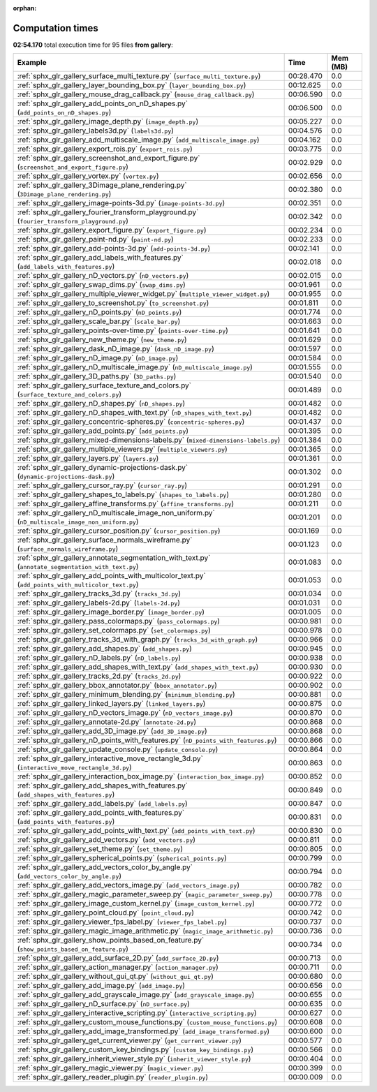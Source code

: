 
:orphan:

.. _sphx_glr_gallery_sg_execution_times:


Computation times
=================
**02:54.170** total execution time for 95 files **from gallery**:

.. container::

  .. raw:: html

    <style scoped>
    <link href="https://cdnjs.cloudflare.com/ajax/libs/twitter-bootstrap/5.3.0/css/bootstrap.min.css" rel="stylesheet" />
    <link href="https://cdn.datatables.net/1.13.6/css/dataTables.bootstrap5.min.css" rel="stylesheet" />
    </style>
    <script src="https://code.jquery.com/jquery-3.7.0.js"></script>
    <script src="https://cdn.datatables.net/1.13.6/js/jquery.dataTables.min.js"></script>
    <script src="https://cdn.datatables.net/1.13.6/js/dataTables.bootstrap5.min.js"></script>
    <script type="text/javascript" class="init">
    $(document).ready( function () {
        $('table.sg-datatable').DataTable({order: [[1, 'desc']]});
    } );
    </script>

  .. list-table::
   :header-rows: 1
   :class: table table-striped sg-datatable

   * - Example
     - Time
     - Mem (MB)
   * - :ref:`sphx_glr_gallery_surface_multi_texture.py` (``surface_multi_texture.py``)
     - 00:28.470
     - 0.0
   * - :ref:`sphx_glr_gallery_layer_bounding_box.py` (``layer_bounding_box.py``)
     - 00:12.625
     - 0.0
   * - :ref:`sphx_glr_gallery_mouse_drag_callback.py` (``mouse_drag_callback.py``)
     - 00:06.590
     - 0.0
   * - :ref:`sphx_glr_gallery_add_points_on_nD_shapes.py` (``add_points_on_nD_shapes.py``)
     - 00:06.500
     - 0.0
   * - :ref:`sphx_glr_gallery_image_depth.py` (``image_depth.py``)
     - 00:05.227
     - 0.0
   * - :ref:`sphx_glr_gallery_labels3d.py` (``labels3d.py``)
     - 00:04.576
     - 0.0
   * - :ref:`sphx_glr_gallery_add_multiscale_image.py` (``add_multiscale_image.py``)
     - 00:04.162
     - 0.0
   * - :ref:`sphx_glr_gallery_export_rois.py` (``export_rois.py``)
     - 00:03.775
     - 0.0
   * - :ref:`sphx_glr_gallery_screenshot_and_export_figure.py` (``screenshot_and_export_figure.py``)
     - 00:02.929
     - 0.0
   * - :ref:`sphx_glr_gallery_vortex.py` (``vortex.py``)
     - 00:02.656
     - 0.0
   * - :ref:`sphx_glr_gallery_3Dimage_plane_rendering.py` (``3Dimage_plane_rendering.py``)
     - 00:02.380
     - 0.0
   * - :ref:`sphx_glr_gallery_image-points-3d.py` (``image-points-3d.py``)
     - 00:02.351
     - 0.0
   * - :ref:`sphx_glr_gallery_fourier_transform_playground.py` (``fourier_transform_playground.py``)
     - 00:02.342
     - 0.0
   * - :ref:`sphx_glr_gallery_export_figure.py` (``export_figure.py``)
     - 00:02.234
     - 0.0
   * - :ref:`sphx_glr_gallery_paint-nd.py` (``paint-nd.py``)
     - 00:02.233
     - 0.0
   * - :ref:`sphx_glr_gallery_add-points-3d.py` (``add-points-3d.py``)
     - 00:02.141
     - 0.0
   * - :ref:`sphx_glr_gallery_add_labels_with_features.py` (``add_labels_with_features.py``)
     - 00:02.018
     - 0.0
   * - :ref:`sphx_glr_gallery_nD_vectors.py` (``nD_vectors.py``)
     - 00:02.015
     - 0.0
   * - :ref:`sphx_glr_gallery_swap_dims.py` (``swap_dims.py``)
     - 00:01.961
     - 0.0
   * - :ref:`sphx_glr_gallery_multiple_viewer_widget.py` (``multiple_viewer_widget.py``)
     - 00:01.955
     - 0.0
   * - :ref:`sphx_glr_gallery_to_screenshot.py` (``to_screenshot.py``)
     - 00:01.811
     - 0.0
   * - :ref:`sphx_glr_gallery_nD_points.py` (``nD_points.py``)
     - 00:01.774
     - 0.0
   * - :ref:`sphx_glr_gallery_scale_bar.py` (``scale_bar.py``)
     - 00:01.663
     - 0.0
   * - :ref:`sphx_glr_gallery_points-over-time.py` (``points-over-time.py``)
     - 00:01.641
     - 0.0
   * - :ref:`sphx_glr_gallery_new_theme.py` (``new_theme.py``)
     - 00:01.629
     - 0.0
   * - :ref:`sphx_glr_gallery_dask_nD_image.py` (``dask_nD_image.py``)
     - 00:01.597
     - 0.0
   * - :ref:`sphx_glr_gallery_nD_image.py` (``nD_image.py``)
     - 00:01.584
     - 0.0
   * - :ref:`sphx_glr_gallery_nD_multiscale_image.py` (``nD_multiscale_image.py``)
     - 00:01.555
     - 0.0
   * - :ref:`sphx_glr_gallery_3D_paths.py` (``3D_paths.py``)
     - 00:01.540
     - 0.0
   * - :ref:`sphx_glr_gallery_surface_texture_and_colors.py` (``surface_texture_and_colors.py``)
     - 00:01.489
     - 0.0
   * - :ref:`sphx_glr_gallery_nD_shapes.py` (``nD_shapes.py``)
     - 00:01.482
     - 0.0
   * - :ref:`sphx_glr_gallery_nD_shapes_with_text.py` (``nD_shapes_with_text.py``)
     - 00:01.482
     - 0.0
   * - :ref:`sphx_glr_gallery_concentric-spheres.py` (``concentric-spheres.py``)
     - 00:01.437
     - 0.0
   * - :ref:`sphx_glr_gallery_add_points.py` (``add_points.py``)
     - 00:01.395
     - 0.0
   * - :ref:`sphx_glr_gallery_mixed-dimensions-labels.py` (``mixed-dimensions-labels.py``)
     - 00:01.384
     - 0.0
   * - :ref:`sphx_glr_gallery_multiple_viewers.py` (``multiple_viewers.py``)
     - 00:01.365
     - 0.0
   * - :ref:`sphx_glr_gallery_layers.py` (``layers.py``)
     - 00:01.361
     - 0.0
   * - :ref:`sphx_glr_gallery_dynamic-projections-dask.py` (``dynamic-projections-dask.py``)
     - 00:01.302
     - 0.0
   * - :ref:`sphx_glr_gallery_cursor_ray.py` (``cursor_ray.py``)
     - 00:01.291
     - 0.0
   * - :ref:`sphx_glr_gallery_shapes_to_labels.py` (``shapes_to_labels.py``)
     - 00:01.280
     - 0.0
   * - :ref:`sphx_glr_gallery_affine_transforms.py` (``affine_transforms.py``)
     - 00:01.211
     - 0.0
   * - :ref:`sphx_glr_gallery_nD_multiscale_image_non_uniform.py` (``nD_multiscale_image_non_uniform.py``)
     - 00:01.201
     - 0.0
   * - :ref:`sphx_glr_gallery_cursor_position.py` (``cursor_position.py``)
     - 00:01.169
     - 0.0
   * - :ref:`sphx_glr_gallery_surface_normals_wireframe.py` (``surface_normals_wireframe.py``)
     - 00:01.123
     - 0.0
   * - :ref:`sphx_glr_gallery_annotate_segmentation_with_text.py` (``annotate_segmentation_with_text.py``)
     - 00:01.083
     - 0.0
   * - :ref:`sphx_glr_gallery_add_points_with_multicolor_text.py` (``add_points_with_multicolor_text.py``)
     - 00:01.053
     - 0.0
   * - :ref:`sphx_glr_gallery_tracks_3d.py` (``tracks_3d.py``)
     - 00:01.034
     - 0.0
   * - :ref:`sphx_glr_gallery_labels-2d.py` (``labels-2d.py``)
     - 00:01.031
     - 0.0
   * - :ref:`sphx_glr_gallery_image_border.py` (``image_border.py``)
     - 00:01.005
     - 0.0
   * - :ref:`sphx_glr_gallery_pass_colormaps.py` (``pass_colormaps.py``)
     - 00:00.981
     - 0.0
   * - :ref:`sphx_glr_gallery_set_colormaps.py` (``set_colormaps.py``)
     - 00:00.978
     - 0.0
   * - :ref:`sphx_glr_gallery_tracks_3d_with_graph.py` (``tracks_3d_with_graph.py``)
     - 00:00.966
     - 0.0
   * - :ref:`sphx_glr_gallery_add_shapes.py` (``add_shapes.py``)
     - 00:00.945
     - 0.0
   * - :ref:`sphx_glr_gallery_nD_labels.py` (``nD_labels.py``)
     - 00:00.938
     - 0.0
   * - :ref:`sphx_glr_gallery_add_shapes_with_text.py` (``add_shapes_with_text.py``)
     - 00:00.930
     - 0.0
   * - :ref:`sphx_glr_gallery_tracks_2d.py` (``tracks_2d.py``)
     - 00:00.922
     - 0.0
   * - :ref:`sphx_glr_gallery_bbox_annotator.py` (``bbox_annotator.py``)
     - 00:00.902
     - 0.0
   * - :ref:`sphx_glr_gallery_minimum_blending.py` (``minimum_blending.py``)
     - 00:00.881
     - 0.0
   * - :ref:`sphx_glr_gallery_linked_layers.py` (``linked_layers.py``)
     - 00:00.875
     - 0.0
   * - :ref:`sphx_glr_gallery_nD_vectors_image.py` (``nD_vectors_image.py``)
     - 00:00.870
     - 0.0
   * - :ref:`sphx_glr_gallery_annotate-2d.py` (``annotate-2d.py``)
     - 00:00.868
     - 0.0
   * - :ref:`sphx_glr_gallery_add_3D_image.py` (``add_3D_image.py``)
     - 00:00.868
     - 0.0
   * - :ref:`sphx_glr_gallery_nD_points_with_features.py` (``nD_points_with_features.py``)
     - 00:00.866
     - 0.0
   * - :ref:`sphx_glr_gallery_update_console.py` (``update_console.py``)
     - 00:00.864
     - 0.0
   * - :ref:`sphx_glr_gallery_interactive_move_rectangle_3d.py` (``interactive_move_rectangle_3d.py``)
     - 00:00.863
     - 0.0
   * - :ref:`sphx_glr_gallery_interaction_box_image.py` (``interaction_box_image.py``)
     - 00:00.852
     - 0.0
   * - :ref:`sphx_glr_gallery_add_shapes_with_features.py` (``add_shapes_with_features.py``)
     - 00:00.849
     - 0.0
   * - :ref:`sphx_glr_gallery_add_labels.py` (``add_labels.py``)
     - 00:00.847
     - 0.0
   * - :ref:`sphx_glr_gallery_add_points_with_features.py` (``add_points_with_features.py``)
     - 00:00.831
     - 0.0
   * - :ref:`sphx_glr_gallery_add_points_with_text.py` (``add_points_with_text.py``)
     - 00:00.830
     - 0.0
   * - :ref:`sphx_glr_gallery_add_vectors.py` (``add_vectors.py``)
     - 00:00.811
     - 0.0
   * - :ref:`sphx_glr_gallery_set_theme.py` (``set_theme.py``)
     - 00:00.805
     - 0.0
   * - :ref:`sphx_glr_gallery_spherical_points.py` (``spherical_points.py``)
     - 00:00.799
     - 0.0
   * - :ref:`sphx_glr_gallery_add_vectors_color_by_angle.py` (``add_vectors_color_by_angle.py``)
     - 00:00.794
     - 0.0
   * - :ref:`sphx_glr_gallery_add_vectors_image.py` (``add_vectors_image.py``)
     - 00:00.782
     - 0.0
   * - :ref:`sphx_glr_gallery_magic_parameter_sweep.py` (``magic_parameter_sweep.py``)
     - 00:00.778
     - 0.0
   * - :ref:`sphx_glr_gallery_image_custom_kernel.py` (``image_custom_kernel.py``)
     - 00:00.772
     - 0.0
   * - :ref:`sphx_glr_gallery_point_cloud.py` (``point_cloud.py``)
     - 00:00.742
     - 0.0
   * - :ref:`sphx_glr_gallery_viewer_fps_label.py` (``viewer_fps_label.py``)
     - 00:00.737
     - 0.0
   * - :ref:`sphx_glr_gallery_magic_image_arithmetic.py` (``magic_image_arithmetic.py``)
     - 00:00.736
     - 0.0
   * - :ref:`sphx_glr_gallery_show_points_based_on_feature.py` (``show_points_based_on_feature.py``)
     - 00:00.734
     - 0.0
   * - :ref:`sphx_glr_gallery_add_surface_2D.py` (``add_surface_2D.py``)
     - 00:00.713
     - 0.0
   * - :ref:`sphx_glr_gallery_action_manager.py` (``action_manager.py``)
     - 00:00.711
     - 0.0
   * - :ref:`sphx_glr_gallery_without_gui_qt.py` (``without_gui_qt.py``)
     - 00:00.680
     - 0.0
   * - :ref:`sphx_glr_gallery_add_image.py` (``add_image.py``)
     - 00:00.656
     - 0.0
   * - :ref:`sphx_glr_gallery_add_grayscale_image.py` (``add_grayscale_image.py``)
     - 00:00.655
     - 0.0
   * - :ref:`sphx_glr_gallery_nD_surface.py` (``nD_surface.py``)
     - 00:00.635
     - 0.0
   * - :ref:`sphx_glr_gallery_interactive_scripting.py` (``interactive_scripting.py``)
     - 00:00.627
     - 0.0
   * - :ref:`sphx_glr_gallery_custom_mouse_functions.py` (``custom_mouse_functions.py``)
     - 00:00.608
     - 0.0
   * - :ref:`sphx_glr_gallery_add_image_transformed.py` (``add_image_transformed.py``)
     - 00:00.600
     - 0.0
   * - :ref:`sphx_glr_gallery_get_current_viewer.py` (``get_current_viewer.py``)
     - 00:00.577
     - 0.0
   * - :ref:`sphx_glr_gallery_custom_key_bindings.py` (``custom_key_bindings.py``)
     - 00:00.566
     - 0.0
   * - :ref:`sphx_glr_gallery_inherit_viewer_style.py` (``inherit_viewer_style.py``)
     - 00:00.404
     - 0.0
   * - :ref:`sphx_glr_gallery_magic_viewer.py` (``magic_viewer.py``)
     - 00:00.399
     - 0.0
   * - :ref:`sphx_glr_gallery_reader_plugin.py` (``reader_plugin.py``)
     - 00:00.009
     - 0.0
